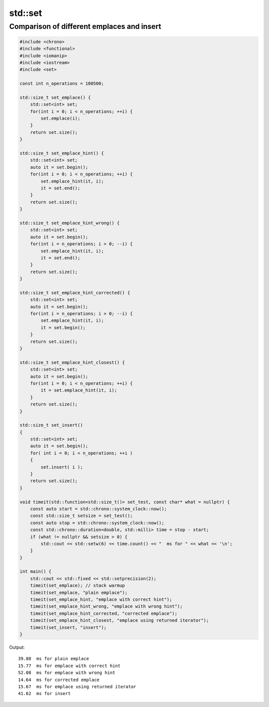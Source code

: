 std::set
========

Comparison of different emplaces and insert
~~~~~~~~~~~~~~~~~~~~~~~~~~~~~~~~~~~~~~~~~~~

.. code-block:: cpp

    #include <chrono>
    #include <functional>
    #include <iomanip>
    #include <iostream>
    #include <set>
    
    const int n_operations = 100500;
    
    std::size_t set_emplace() {
        std::set<int> set;
        for(int i = 0; i < n_operations; ++i) {
            set.emplace(i);
        }
        return set.size();
    }
    
    std::size_t set_emplace_hint() {
        std::set<int> set;
        auto it = set.begin();
        for(int i = 0; i < n_operations; ++i) {
            set.emplace_hint(it, i);
            it = set.end();
        }
        return set.size();
    }
    
    std::size_t set_emplace_hint_wrong() {
        std::set<int> set;
        auto it = set.begin();
        for(int i = n_operations; i > 0; --i) {
            set.emplace_hint(it, i);
            it = set.end();
        }
        return set.size();
    }
    
    std::size_t set_emplace_hint_corrected() {
        std::set<int> set;
        auto it = set.begin();
        for(int i = n_operations; i > 0; --i) {
            set.emplace_hint(it, i);
            it = set.begin();
        }
        return set.size();
    }
    
    std::size_t set_emplace_hint_closest() {
        std::set<int> set;
        auto it = set.begin();
        for(int i = 0; i < n_operations; ++i) {
            it = set.emplace_hint(it, i);
        }
        return set.size();
    }

    std::size_t set_insert()
    {
        std::set<int> set;
        auto it = set.begin();
        for( int i = 0; i < n_operations; ++i )
        {
            set.insert( i );
        }
        return set.size();
    }
    
    void timeit(std::function<std::size_t()> set_test, const char* what = nullptr) {
        const auto start = std::chrono::system_clock::now();
        const std::size_t setsize = set_test();
        const auto stop = std::chrono::system_clock::now();
        const std::chrono::duration<double, std::milli> time = stop - start;
        if (what != nullptr && setsize > 0) {
            std::cout << std::setw(6) << time.count() << "  ms for " << what << '\n';
        }
    }
    
    int main() {
        std::cout << std::fixed << std::setprecision(2);
        timeit(set_emplace); // stack warmup
        timeit(set_emplace, "plain emplace");
        timeit(set_emplace_hint, "emplace with correct hint");
        timeit(set_emplace_hint_wrong, "emplace with wrong hint");
        timeit(set_emplace_hint_corrected, "corrected emplace");
        timeit(set_emplace_hint_closest, "emplace using returned iterator");
        timeit(set_insert, "insert");
    }

Output::

    39.88  ms for plain emplace
    15.77  ms for emplace with correct hint
    52.08  ms for emplace with wrong hint
    14.64  ms for corrected emplace
    15.67  ms for emplace using returned iterator
    41.62  ms for insert